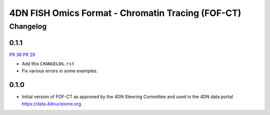 ==================================================
4DN FISH Omics Format - Chromatin Tracing (FOF-CT)
==================================================

---------
Changelog
---------


0.1.1
-----

`PR 36 <https://github.com/4dn-dcic/fish_omics_format/pull/36>`_
`PR 29 <https://github.com/4dn-dcic/fish_omics_format/pull/29>`_

* Add this ``CHANGELOG.rst``
* Fix various errors in some examples.

0.1.0
-----

* Initial version of FOF-CT as approved by the 4DN Steering Committee and used
  in the 4DN data portal https://data.4dnucleome.org.
